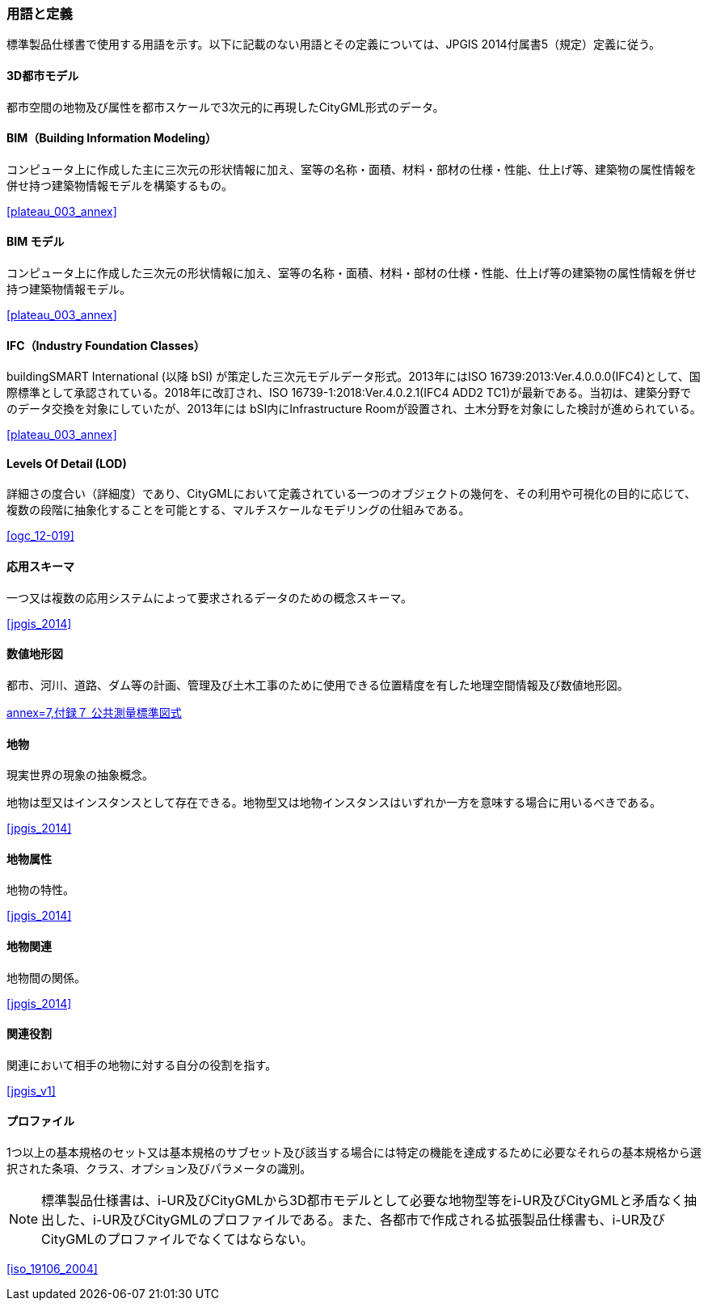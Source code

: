 [[toc1_05]]
[source="jpgis_2014"]
=== 用語と定義

// TODO: use "SOURCE" to generate

標準製品仕様書で使用する用語を示す。以下に記載のない用語とその定義については、JPGIS 2014付属書5（規定）定義に従う。

==== 3D都市モデル

都市空間の地物及び属性を都市スケールで3次元的に再現したCityGML形式のデータ。

==== BIM（Building Information Modeling）

コンピュータ上に作成した主に三次元の形状情報に加え、室等の名称・⾯積、材料・部材の仕様・性能、仕上げ等、建築物の属性情報を併せ持つ建築物情報モデルを構築するもの。

[.source]
<<plateau_003_annex>>
// ［出典　3D都市モデル整備のためのBIM活⽤マニュアル第3.0版］

==== BIM モデル

コンピュータ上に作成した三次元の形状情報に加え、室等の名称・⾯積、材料・部材の仕様・性能、仕上げ等の建築物の属性情報を併せ持つ建築物情報モデル。

[.source]
<<plateau_003_annex>>
// ［出典　3D都市モデル整備のためのBIM活⽤マニュアル第3.0版］

==== IFC（Industry Foundation Classes）

buildingSMART International (以降 bSI) が策定した三次元モデルデータ形式。2013年にはISO 16739:2013:Ver.4.0.0.0(IFC4)として、国際標準として承認されている。2018年に改訂され、ISO 16739-1:2018:Ver.4.0.2.1(IFC4 ADD2 TC1)が最新である。当初は、建築分野でのデータ交換を対象にしていたが、2013年には bSI内にInfrastructure Roomが設置され、⼟⽊分野を対象にした検討が進められている。

[.source]
<<plateau_003_annex>>
// ［出典　3D都市モデル整備のためのBIM活⽤マニュアル第3.0版］

==== Levels Of Detail (LOD)

詳細さの度合い（詳細度）であり、CityGMLにおいて定義されている一つのオブジェクトの幾何を、その利用や可視化の目的に応じて、複数の段階に抽象化することを可能とする、マルチスケールなモデリングの仕組みである。

[.source]
<<ogc_12-019>>
// ［参考　OpenGIS® OGC CityGML Encoding Standard］

==== 応用スキーマ

一つ又は複数の応用システムによって要求されるデータのための概念スキーマ。

[.source]
<<jpgis_2014>>
// ［出典　JPGIS］

==== 数値地形図

都市、河川、道路、ダム等の計画、管理及び土木工事のために使用できる位置精度を有した地理空間情報及び数値地形図。

[.source]
<<gsi_ops,annex=7,付録７ 公共測量標準図式>>
// ［作業規程の準則　付録７公共測量標準図式］

==== 地物

現実世界の現象の抽象概念。

地物は型又はインスタンスとして存在できる。地物型又は地物インスタンスはいずれか一方を意味する場合に用いるべきである。

[.source]
<<jpgis_2014>>
// ［出典　JPGIS］

==== 地物属性

地物の特性。

[.source]
<<jpgis_2014>>
// ［出典　JPGIS］

==== 地物関連

地物間の関係。

[.source]
<<jpgis_2014>>
// ［出典　JPGIS］

==== 関連役割

関連において相手の地物に対する自分の役割を指す。

[.source]
<<jpgis_v1>>
// ［参考　地理情報標準プロファイル（JPGIS） Ver. 1.0　解説書］

==== プロファイル

1つ以上の基本規格のセット又は基本規格のサブセット及び該当する場合には特定の機能を達成するために必要なそれらの基本規格から選択された条項、クラス、オプション及びパラメータの識別。

NOTE: 標準製品仕様書は、i-UR及びCityGMLから3D都市モデルとして必要な地物型等をi-UR及びCityGMLと矛盾なく抽出した、i-UR及びCityGMLのプロファイルである。また、各都市で作成される拡張製品仕様書も、i-UR及びCityGMLのプロファイルでなくてはならない。

[.source]
<<iso_19106_2004>>
//［出典　ISO 19106:2004］
